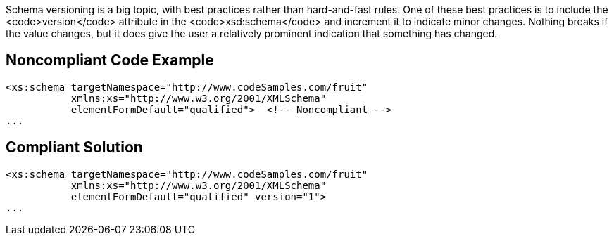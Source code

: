 Schema versioning is a big topic, with best practices rather than hard-and-fast rules. One of these best practices is to include the <code>version</code> attribute in the <code>xsd:schema</code> and increment it to indicate minor changes. Nothing breaks if the value changes, but it does give the user a relatively prominent indication that something has changed.


== Noncompliant Code Example

----
<xs:schema targetNamespace="http://www.codeSamples.com/fruit"
           xmlns:xs="http://www.w3.org/2001/XMLSchema"
           elementFormDefault="qualified">  <!-- Noncompliant -->
...
----


== Compliant Solution

----
<xs:schema targetNamespace="http://www.codeSamples.com/fruit"
           xmlns:xs="http://www.w3.org/2001/XMLSchema"
           elementFormDefault="qualified" version="1">
...
----

